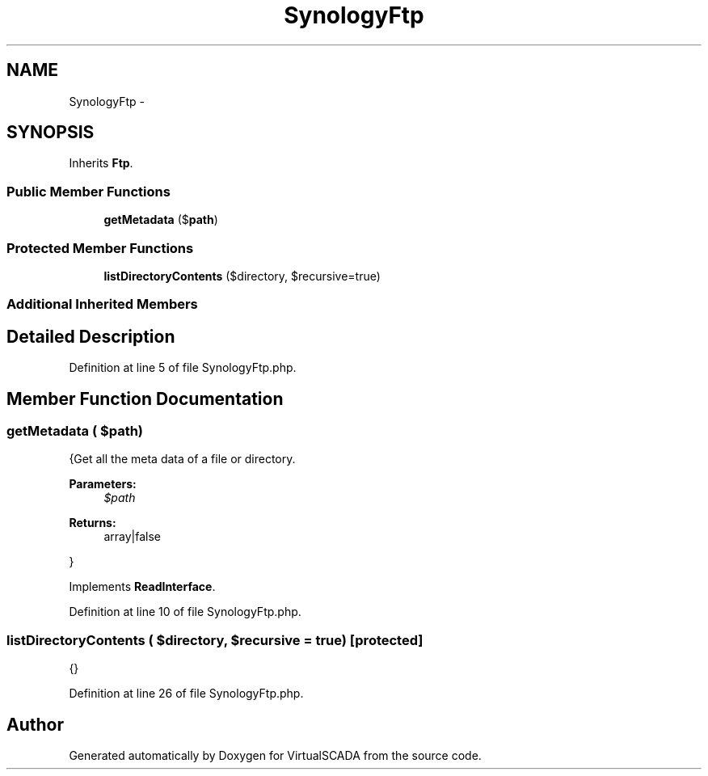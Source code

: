.TH "SynologyFtp" 3 "Tue Apr 14 2015" "Version 1.0" "VirtualSCADA" \" -*- nroff -*-
.ad l
.nh
.SH NAME
SynologyFtp \- 
.SH SYNOPSIS
.br
.PP
.PP
Inherits \fBFtp\fP\&.
.SS "Public Member Functions"

.in +1c
.ti -1c
.RI "\fBgetMetadata\fP ($\fBpath\fP)"
.br
.in -1c
.SS "Protected Member Functions"

.in +1c
.ti -1c
.RI "\fBlistDirectoryContents\fP ($directory, $recursive=true)"
.br
.in -1c
.SS "Additional Inherited Members"
.SH "Detailed Description"
.PP 
Definition at line 5 of file SynologyFtp\&.php\&.
.SH "Member Function Documentation"
.PP 
.SS "getMetadata ( $path)"
{Get all the meta data of a file or directory\&.
.PP
\fBParameters:\fP
.RS 4
\fI$path\fP 
.RE
.PP
\fBReturns:\fP
.RS 4
array|false
.RE
.PP
} 
.PP
Implements \fBReadInterface\fP\&.
.PP
Definition at line 10 of file SynologyFtp\&.php\&.
.SS "listDirectoryContents ( $directory,  $recursive = \fCtrue\fP)\fC [protected]\fP"
{} 
.PP
Definition at line 26 of file SynologyFtp\&.php\&.

.SH "Author"
.PP 
Generated automatically by Doxygen for VirtualSCADA from the source code\&.
